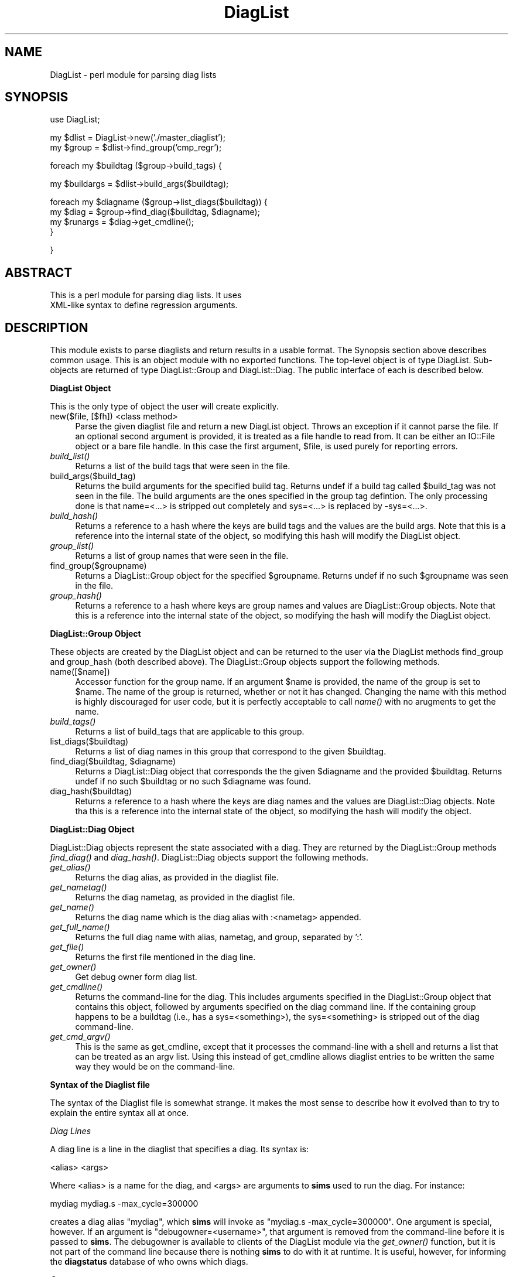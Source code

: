 .\" Automatically generated by Pod::Man v1.34, Pod::Parser v1.13
.\"
.\" Standard preamble:
.\" ========================================================================
.de Sh \" Subsection heading
.br
.if t .Sp
.ne 5
.PP
\fB\\$1\fR
.PP
..
.de Sp \" Vertical space (when we can't use .PP)
.if t .sp .5v
.if n .sp
..
.de Vb \" Begin verbatim text
.ft CW
.nf
.ne \\$1
..
.de Ve \" End verbatim text
.ft R
.fi
..
.\" Set up some character translations and predefined strings.  \*(-- will
.\" give an unbreakable dash, \*(PI will give pi, \*(L" will give a left
.\" double quote, and \*(R" will give a right double quote.  | will give a
.\" real vertical bar.  \*(C+ will give a nicer C++.  Capital omega is used to
.\" do unbreakable dashes and therefore won't be available.  \*(C` and \*(C'
.\" expand to `' in nroff, nothing in troff, for use with C<>.
.tr \(*W-|\(bv\*(Tr
.ds C+ C\v'-.1v'\h'-1p'\s-2+\h'-1p'+\s0\v'.1v'\h'-1p'
.ie n \{\
.    ds -- \(*W-
.    ds PI pi
.    if (\n(.H=4u)&(1m=24u) .ds -- \(*W\h'-12u'\(*W\h'-12u'-\" diablo 10 pitch
.    if (\n(.H=4u)&(1m=20u) .ds -- \(*W\h'-12u'\(*W\h'-8u'-\"  diablo 12 pitch
.    ds L" ""
.    ds R" ""
.    ds C` ""
.    ds C' ""
'br\}
.el\{\
.    ds -- \|\(em\|
.    ds PI \(*p
.    ds L" ``
.    ds R" ''
'br\}
.\"
.\" If the F register is turned on, we'll generate index entries on stderr for
.\" titles (.TH), headers (.SH), subsections (.Sh), items (.Ip), and index
.\" entries marked with X<> in POD.  Of course, you'll have to process the
.\" output yourself in some meaningful fashion.
.if \nF \{\
.    de IX
.    tm Index:\\$1\t\\n%\t"\\$2"
..
.    nr % 0
.    rr F
.\}
.\"
.\" For nroff, turn off justification.  Always turn off hyphenation; it makes
.\" way too many mistakes in technical documents.
.hy 0
.if n .na
.\"
.\" Accent mark definitions (@(#)ms.acc 1.5 88/02/08 SMI; from UCB 4.2).
.\" Fear.  Run.  Save yourself.  No user-serviceable parts.
.    \" fudge factors for nroff and troff
.if n \{\
.    ds #H 0
.    ds #V .8m
.    ds #F .3m
.    ds #[ \f1
.    ds #] \fP
.\}
.if t \{\
.    ds #H ((1u-(\\\\n(.fu%2u))*.13m)
.    ds #V .6m
.    ds #F 0
.    ds #[ \&
.    ds #] \&
.\}
.    \" simple accents for nroff and troff
.if n \{\
.    ds ' \&
.    ds ` \&
.    ds ^ \&
.    ds , \&
.    ds ~ ~
.    ds /
.\}
.if t \{\
.    ds ' \\k:\h'-(\\n(.wu*8/10-\*(#H)'\'\h"|\\n:u"
.    ds ` \\k:\h'-(\\n(.wu*8/10-\*(#H)'\`\h'|\\n:u'
.    ds ^ \\k:\h'-(\\n(.wu*10/11-\*(#H)'^\h'|\\n:u'
.    ds , \\k:\h'-(\\n(.wu*8/10)',\h'|\\n:u'
.    ds ~ \\k:\h'-(\\n(.wu-\*(#H-.1m)'~\h'|\\n:u'
.    ds / \\k:\h'-(\\n(.wu*8/10-\*(#H)'\z\(sl\h'|\\n:u'
.\}
.    \" troff and (daisy-wheel) nroff accents
.ds : \\k:\h'-(\\n(.wu*8/10-\*(#H+.1m+\*(#F)'\v'-\*(#V'\z.\h'.2m+\*(#F'.\h'|\\n:u'\v'\*(#V'
.ds 8 \h'\*(#H'\(*b\h'-\*(#H'
.ds o \\k:\h'-(\\n(.wu+\w'\(de'u-\*(#H)/2u'\v'-.3n'\*(#[\z\(de\v'.3n'\h'|\\n:u'\*(#]
.ds d- \h'\*(#H'\(pd\h'-\w'~'u'\v'-.25m'\f2\(hy\fP\v'.25m'\h'-\*(#H'
.ds D- D\\k:\h'-\w'D'u'\v'-.11m'\z\(hy\v'.11m'\h'|\\n:u'
.ds th \*(#[\v'.3m'\s+1I\s-1\v'-.3m'\h'-(\w'I'u*2/3)'\s-1o\s+1\*(#]
.ds Th \*(#[\s+2I\s-2\h'-\w'I'u*3/5'\v'-.3m'o\v'.3m'\*(#]
.ds ae a\h'-(\w'a'u*4/10)'e
.ds Ae A\h'-(\w'A'u*4/10)'E
.    \" corrections for vroff
.if v .ds ~ \\k:\h'-(\\n(.wu*9/10-\*(#H)'\s-2\u~\d\s+2\h'|\\n:u'
.if v .ds ^ \\k:\h'-(\\n(.wu*10/11-\*(#H)'\v'-.4m'^\v'.4m'\h'|\\n:u'
.    \" for low resolution devices (crt and lpr)
.if \n(.H>23 .if \n(.V>19 \
\{\
.    ds : e
.    ds 8 ss
.    ds o a
.    ds d- d\h'-1'\(ga
.    ds D- D\h'-1'\(hy
.    ds th \o'bp'
.    ds Th \o'LP'
.    ds ae ae
.    ds Ae AE
.\}
.rm #[ #] #H #V #F C
.\" ========================================================================
.\"
.IX Title "DiagList 3"
.TH DiagList 3 "2003-04-25" "perl v5.8.0" "User Contributed Perl Documentation"
.SH "NAME"
DiagList \- perl module for parsing diag lists
.SH "SYNOPSIS"
.IX Header "SYNOPSIS"
.Vb 1
\& use DiagList;
.Ve
.PP
.Vb 2
\& my $dlist = DiagList->new('./master_diaglist');
\& my $group = $dlist->find_group('cmp_regr');
.Ve
.PP
.Vb 1
\& foreach my $buildtag ($group->build_tags) {
.Ve
.PP
.Vb 1
\&   my $buildargs = $dlist->build_args($buildtag);
.Ve
.PP
.Vb 4
\&   foreach my $diagname ($group->list_diags($buildtag)) {
\&     my $diag    = $group->find_diag($buildtag, $diagname);
\&     my $runargs = $diag->get_cmdline();
\&   }
.Ve
.PP
.Vb 1
\& }
.Ve
.SH "ABSTRACT"
.IX Header "ABSTRACT"
.Vb 2
\&  This is a perl module for parsing diag lists.  It uses
\&  XML-like syntax to define regression arguments.
.Ve
.SH "DESCRIPTION"
.IX Header "DESCRIPTION"
This module exists to parse diaglists and return results in a usable
format.  The Synopsis section above describes common usage.  This is
an object module with no exported functions.  The top-level object is
of type DiagList.  Sub-objects are returned of type DiagList::Group
and DiagList::Diag.  The public interface of each is described below.
.Sh "DiagList Object"
.IX Subsection "DiagList Object"
This is the only type of object the user will create explicitly.
.IP "new($file, [$fh]) <class method>" 4
.IX Item "new($file, [$fh]) <class method>"
Parse the given diaglist file and return a new DiagList object.
Throws an exception if it cannot parse the file.  If an optional
second argument is provided, it is treated as a file handle to read
from.  It can be either an IO::File object or a bare file handle.  In
this case the first argument, \f(CW$file\fR, is used purely for reporting
errors.
.IP "\fIbuild_list()\fR" 4
.IX Item "build_list()"
Returns a list of the build tags that were seen in the file.
.IP "build_args($build_tag)" 4
.IX Item "build_args($build_tag)"
Returns the build arguments for the specified build tag.  Returns
undef if a build tag called \f(CW$build_tag\fR was not seen in the file.  The
build arguments are the ones specified in the group tag defintion.
The only processing done is that name=<...> is stripped out
completely and sys=<...> is replaced by \-sys=<...>.
.IP "\fIbuild_hash()\fR" 4
.IX Item "build_hash()"
Returns a reference to a hash where the keys are build tags and the
values are the build args.  Note that this is a reference into the
internal state of the object, so modifying this hash will modify the
DiagList object.
.IP "\fIgroup_list()\fR" 4
.IX Item "group_list()"
Returns a list of group names that were seen in the file.
.IP "find_group($groupname)" 4
.IX Item "find_group($groupname)"
Returns a DiagList::Group object for the specified \f(CW$groupname\fR.
Returns undef if no such \f(CW$groupname\fR was seen in the file.
.IP "\fIgroup_hash()\fR" 4
.IX Item "group_hash()"
Returns a reference to a hash where keys are group names and values
are DiagList::Group objects.  Note that this is a reference into the
internal state of the object, so modifying the hash will modify the
DiagList object.
.Sh "DiagList::Group Object"
.IX Subsection "DiagList::Group Object"
These objects are created by the DiagList object and can be returned
to the user via the DiagList methods find_group and group_hash (both
described above).  The DiagList::Group objects support the following
methods.
.IP "name([$name])" 4
.IX Item "name([$name])"
Accessor function for the group name.  If an argument \f(CW$name\fR is
provided, the name of the group is set to \f(CW$name\fR.  The name of the
group is returned, whether or not it has changed.  Changing the name
with this method is highly discouraged for user code, but it is
perfectly acceptable to call \fIname()\fR with no arugments to get the name.
.IP "\fIbuild_tags()\fR" 4
.IX Item "build_tags()"
Returns a list of build_tags that are applicable to this group.
.IP "list_diags($buildtag)" 4
.IX Item "list_diags($buildtag)"
Returns a list of diag names in this group that correspond to the
given \f(CW$buildtag\fR.
.ie n .IP "find_diag($buildtag, $diagname)" 4
.el .IP "find_diag($buildtag, \f(CW$diagname\fR)" 4
.IX Item "find_diag($buildtag, $diagname)"
Returns a DiagList::Diag object that corresponds the the given
\&\f(CW$diagname\fR and the provided \f(CW$buildtag\fR.  Returns undef if no such
\&\f(CW$buildtag\fR or no such \f(CW$diagname\fR was found.
.IP "diag_hash($buildtag)" 4
.IX Item "diag_hash($buildtag)"
Returns a reference to a hash where the keys are diag names and the
values are DiagList::Diag objects.  Note tha this is a reference into
the internal state of the object, so modifying the hash will modify
the object.
.Sh "DiagList::Diag Object"
.IX Subsection "DiagList::Diag Object"
DiagList::Diag objects represent the state associated with a diag.
They are returned by the DiagList::Group methods \fIfind_diag()\fR and
\&\fIdiag_hash()\fR.  DiagList::Diag objects support the following methods.
.IP "\fIget_alias()\fR" 4
.IX Item "get_alias()"
Returns the diag alias, as provided in the diaglist file.
.IP "\fIget_nametag()\fR" 4
.IX Item "get_nametag()"
Returns the diag nametag, as provided in the diaglist file.
.IP "\fIget_name()\fR" 4
.IX Item "get_name()"
Returns the diag name which is the diag alias with :<nametag>
appended.
.IP "\fIget_full_name()\fR" 4
.IX Item "get_full_name()"
Returns the full diag name with alias, nametag, and group, separated
by ':'.
.IP "\fIget_file()\fR" 4
.IX Item "get_file()"
Returns the first file mentioned in the diag line.
.IP "\fIget_owner()\fR" 4
.IX Item "get_owner()"
Get debug owner form diag list.
.IP "\fIget_cmdline()\fR" 4
.IX Item "get_cmdline()"
Returns the command-line for the diag.  This includes arguments
specified in the DiagList::Group object that contains this object,
followed by arguments specified on the diag command line.  If the
containing group happens to be a buildtag (i.e., has a
sys=<something>), the sys=<something> is stripped out
of the diag command\-line.
.IP "\fIget_cmd_argv()\fR" 4
.IX Item "get_cmd_argv()"
This is the same as get_cmdline, except that it processes the
command-line with a shell and returns a list that can be treated as an
argv list.  Using this instead of get_cmdline allows diaglist entries
to be written the same way they would be on the command\-line.
.Sh "Syntax of the Diaglist file"
.IX Subsection "Syntax of the Diaglist file"
The syntax of the Diaglist file is somewhat strange.  It makes the
most sense to describe how it evolved than to try to explain the
entire syntax all at once.
.PP
\fIDiag Lines\fR
.IX Subsection "Diag Lines"
.PP
A diag line is a line in the diaglist that specifies a diag.  Its syntax is:
.PP
.Vb 1
\& <alias> <args>
.Ve
.PP
Where <alias> is a name for the diag, and <args> are
arguments to \fBsims\fR used to run the diag.  For instance:
.PP
.Vb 1
\& mydiag  mydiag.s -max_cycle=300000
.Ve
.PP
creates a diag alias \*(L"mydiag\*(R", which \fBsims\fR will invoke as \*(L"mydiag.s
\&\-max_cycle=300000\*(R".  One argument is special, however.  If an argument
is "debugowner=<username>", that argument is removed from the
command-line before it is passed to \fBsims\fR.  The debugowner is
available to clients of the DiagList module via the \fIget_owner()\fR
function, but it is not part of the command line because there is
nothing \fBsims\fR to do with it at runtime.  It is useful, however, for
informing the \fBdiagstatus\fR database of who owns which diags.
.PP
\fIGroups\fR
.IX Subsection "Groups"
.PP
The main organizational structure in the diaglist is a group.  A group
defines a list of diags for a regression and arguments to use for all
diags in that regression.  The syntax for a group is an XML-like tag.
The definition can contain arguments.
.PP
For example:
.PP
.Vb 1
\&  <foo -foo1 -foo2>
.Ve
.PP
.Vb 2
\&     abc    abc.s -abc
\&     def    def.s -def
.Ve
.PP
.Vb 1
\&  </foo>
.Ve
.PP
This defines regression group named \*(L"foo\*(R".  The arguments for the
group are prepended to each diag command line.  \fBsims\fR uses
Getopt::Long to parse its arguments, so if conflicting options are
repeated on its command\-line, the later option takes precedence.  This
means that diag-line options override group options if they are in
conflict.  If group foo were run in \fBsims\fR, it would run a diag with
alias \*(L"abc\*(R" and arguments \*(L"\-foo1 \-foo2 abc.s \-abc\*(R" and an alias \*(L"def\*(R"
with arguments \*(L"\-foo1 \-foo2 def.s \-def\*(R".
.PP
Groups can be opened multiple times, and they may have different
arguments each time.  Arguments are only used in the diags contained
in that particular tag.  For example:
.PP
.Vb 1
\& <foo -foo1 -foo2>
.Ve
.PP
.Vb 2
\&     abc    abc.s -abc
\&     def    def.s -def
.Ve
.PP
.Vb 1
\& </foo>
.Ve
.PP
.Vb 1
\& <foo -foo3>
.Ve
.PP
.Vb 1
\&     ghi    ghi.s -ghi
.Ve
.PP
.Vb 1
\& </foo>
.Ve
.PP
This would run \*(L"abc\*(R" and \*(L"def\*(R" exactly the same as before.  The diag
\&\*(L"ghi\*(R" would be run with \*(L"\-foo3 ghi.s \-ghi\*(R" and would not include
\&\*(L"\-foo1 or \-foo2\*(R".
.PP
Group definitions may nest, but this does \fBnot\fR imply any
relationship between the groups.
.PP
.Vb 2
\&  <foo -foo1>
\&   <bar -bar1>
.Ve
.PP
.Vb 1
\&      abc  abc.s -abc
.Ve
.PP
.Vb 2
\&   </bar>
\&  </foo>
.Ve
.PP
This defines two different regressions, \*(L"foo\*(R" and \*(L"bar\*(R".  In
regression \*(L"foo\*(R", \*(L"abc\*(R" will have arguments \*(L"\-foo1 abc.s \-abc\*(R".  In
regression \*(L"bar\*(R", it will have arguments \*(L"\-bar1 abc.s \-abc\*(R".  There is
no notion of group \*(L"foo\*(R" containing group \*(L"bar\*(R" or anything like that.
They just happen to have some diag lines in common.
.PP
Note that this means that a diag alias by itself does not define a
unique test (diag plus arguments).  The alias/group combination is
necessary, but not sufficient, to make a diag unique.  More on that
later.
.PP
\fINesting tags\fR
.IX Subsection "Nesting tags"
.PP
One special tag, <runargs> specifies arguments to all enclosed
diags, regardless of their group.
.PP
.Vb 3
\&  <runargs -runrun>
\&    <foo -foo1>
\&     <bar -bar1>
.Ve
.PP
.Vb 1
\&        abc  abc.s -abc
.Ve
.PP
.Vb 3
\&     </bar>
\&    </foo>
\&  </runargs>
.Ve
.PP
This means that in group \*(L"foo\*(R", the diag \*(L"abc\*(R" will run as \*(L"\-runrun
\&\-foo1 abc.s \-abc\*(R" and in group \*(L"bar\*(R", it will be \*(L"\-runrun \-bar1 abc.s
\&\-abc\*(R".
.PP
You can nest <runargs> tags.  Inner tags will append to the
argument list so inner <runargs> will override outer tags if
any arguments are in conflict.  Please note that a <runargs>
tag does \fBnot\fR define a regression, so there is no group called
\&\*(L"runargs\*(R".
.PP
Another special tag that applies to all enclosed diags, regardless of
their group, is <debugowner>.  Just as described for the diag
line, <debugowner> does not affect the command line at all,
but it does provide information to the \fBdiagstatus\fR database about
who owns which diags.
.PP
.Vb 1
\&  <debugowner someuser>
.Ve
.PP
.Vb 1
\&  ...
.Ve
.PP
.Vb 1
\&  </debugowner>
.Ve
.PP
This is the same as having \*(L"debugowner=someuser\*(R" on every diag line in
its scope.  Note that if a diag line contains a \*(L"debugowner=...\*(R" and
it is inside a <debugowner> tag, the diag line will take
precedence.
.PP
\fISpecial Groups\fR
.IX Subsection "Special Groups"
.PP
There are two types of special groups, buildtags and nametags.  They
are syntacticaly just like any other groups, and they define
regressions just like any other groups.  They have special meanings
and restrictions, however.
.PP
Build Tags
.IX Subsection "Build Tags"
.PP
A buildtag is any group that has "sys=<sysname>" in its
argument list.  (Note that all \fBsims\fR options begin with '\-', so any
argument of the form "<name>=<value>" is an argument
to the diaglist parser).
.PP
A buildtag defines the model that should be built for the regression
and the \fBsims\fR options of how to build the model.
.PP
.Vb 1
\&  <build1 sys=cmp -arg1 -arg2>
.Ve
.PP
.Vb 1
\&  ...
.Ve
.PP
.Vb 1
\&  </build1>
.Ve
.PP
This creates a buildtag called \*(L"build1\*(R" that specifies that all diags
inside it should be run with the \fBsims\fR \*(L"cmp\*(R" model, which can be
built with \*(L"\-arg1 \-arg2\*(R".
.PP
Unlike other groups, buildtags do \fBnot\fR nest.  Each diag line must
appear in \fBexactly one\fR build tag.  All diaglines in all groups
inside the scope of the buildtag will be run on the specified model.
.PP
.Vb 7
\&  <build1 sys=cmp -arg1 -arg2>
\&   <foo -foo1>
\&    <bar -bar1>
\&      mydiag mydiag.s -diag1
\&    </bar>
\&   </foo>
\&  </build1>
.Ve
.PP
When you run regression \*(L"foo\*(R", it will build a cmp model with args
\&\*(L"\-arg1 \-arg2\*(R".  It will then run \*(L"mydiag\*(R" with arguments \*(L"\-foo1
mydiag.s \-diag1\*(R".  Similarly, if you ran regression \*(L"bar\*(R", it would
build the same cmp model and run \*(L"mydiag\*(R" with \*(L"\-bar1 mydiag.s
\&\-diag1\*(R".  Note that \*(L"\-arg1\*(R" and \*(L"\-arg2\*(R" are used at build time for
groups \*(L"foo\*(R" and \*(L"bar\*(R", but they do not appear on the diag
command-line during the run.
.PP
A build tag also defines a regression, so you could run a regression
\&\*(L"build1\*(R" with the above diaglist.  It would build with \*(L"\-arg1 \-arg2\*(R"
and would run \*(L"mydiag\*(R" with \*(L"\-arg1 \-arg2 mydiag.s \-diag1\*(R".  There is
no way for the diaglist parser to tell build-time arguments from
run-time arguments when a buildtag is used as a regression group.
Fortunately, \fBsims\fR will ignore run-time options at build time and
vice\-versa, so using buildtags as groups is perfectly legal.
.PP
Name Tags
.IX Subsection "Name Tags"
.PP
An ambiguity is possible with multiple groups that contain diags with the same alias.  For example:
.PP
.Vb 1
\&  <both>
.Ve
.PP
.Vb 5
\&   <foo>
\&     <runargs -foo1>
\&       mydiag  mydiag.s
\&     </runargs>
\&   </foo>
.Ve
.PP
.Vb 5
\&   <bar>
\&     <runargs -bar1>
\&       mydiag  mydiag.s
\&     </runargs>
\&   </bar>
.Ve
.PP
.Vb 1
\&  </both>
.Ve
.PP
Note that we use <runargs> tags instead of putting them in the
\&\*(L"foo\*(R" and \*(L"bar\*(R" regressions directly, since we want the \*(L"both\*(R" group
to run \*(L"mydiag\*(R" once with \*(L"\-foo1\*(R" and again with \*(L"\-bar1\*(R".  The problem
with the above diaglist is that both runs of \*(L"mydiag\*(R" have the same
alias/group combination when run in group \*(L"both\*(R".  Some other
identifier is needed to give each diag a unique name.
.PP
Nametags are used for this purpose.  A nametag is a group that has
"name=<name>" in its argument list.  The name is appended to
the alias do define a name that is unique within a group.  The
alias/nametag/group combination is enough to make a diag unique
overall.  As with buildtags, nametags do not nest, and each diag must
appear in \fBexactly one\fR nametag.  We can rewrite the above diaglist
as:
.PP
.Vb 1
\&  <both>
.Ve
.PP
.Vb 5
\&   <foo_group name=foo>
\&     <runargs -foo1>
\&       mydiag  mydiag.s
\&     </runargs>
\&   </foo>
.Ve
.PP
.Vb 5
\&   <bar_group name=bar>
\&     <runargs -bar1>
\&       mydiag  mydiag.s
\&     </runargs>
\&   </bar>
.Ve
.PP
.Vb 1
\&  </both>
.Ve
.PP
Group \*(L"foo_group\*(R" contains the diag \*(L"mydiag:foo\*(R" with args \*(L"\-foo1
mydiag.s\*(R".  Group \*(L"bar_group\*(R" contains the diag \*(L"mydiag:bar\*(R" with args
\&\*(L"\-bar1 mydiag.s\*(R".  Group \*(L"both\*(R" contains two diags: \*(L"mydiag:foo\*(R" with
\&\*(L"\-foo1 mydiag.s\*(R" and \*(L"mydiag:bar\*(R" with args \*(L"\-bar1 mydiag.s\*(R".
.PP
When \fBsims\fR creates a directory to run a directory, it uses
<alias>:<nametag>:<group> to get a unique
directory name.  In contexts where only a single group is relevant,
then <alias>:<nametag> is sufficent to name a diag.
.SH "SEE ALSO"
.IX Header "SEE ALSO"
\&\fIsims\fR\|(1).
